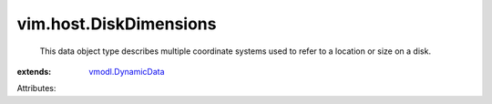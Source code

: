 .. _vmodl.DynamicData: ../../vmodl/DynamicData.rst


vim.host.DiskDimensions
=======================
  This data object type describes multiple coordinate systems used to refer to a location or size on a disk.
:extends: vmodl.DynamicData_

Attributes:
